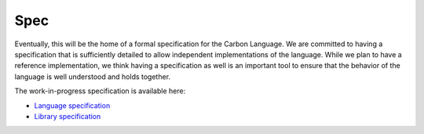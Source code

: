 Spec
====

.. raw:: html

   <!--
   Part of the Carbon Language project, under the Apache License v2.0 with LLVM
   Exceptions. See /LICENSE for license information.
   SPDX-License-Identifier: Apache-2.0 WITH LLVM-exception
   -->

Eventually, this will be the home of a formal specification for the
Carbon Language. We are committed to having a specification that is
sufficiently detailed to allow independent implementations of the
language. While we plan to have a reference implementation, we think
having a specification as well is an important tool to ensure that the
behavior of the language is well understood and holds together.

The work-in-progress specification is available here:

-  `Language specification <lang>`__
-  `Library specification <lib>`__
